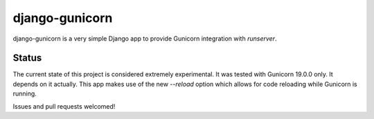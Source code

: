 django-gunicorn
===============

django-gunicorn is a very simple Django app to provide Gunicorn integration
with `runserver`.

Status
------

The current state of this project is considered extremely experimental. It was
tested with Gunicorn 19.0.0 only. It depends on it actually. This app makes use
of the new `--reload` option which allows for code reloading while Gunicorn is
running.

Issues and pull requests welcomed!


